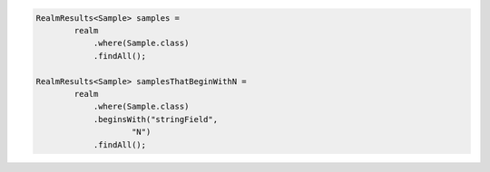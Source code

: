 .. code-block:: java

   RealmResults<Sample> samples =
           realm
               .where(Sample.class)
               .findAll();

   RealmResults<Sample> samplesThatBeginWithN =
           realm
               .where(Sample.class)
               .beginsWith("stringField",
                       "N")
               .findAll();
